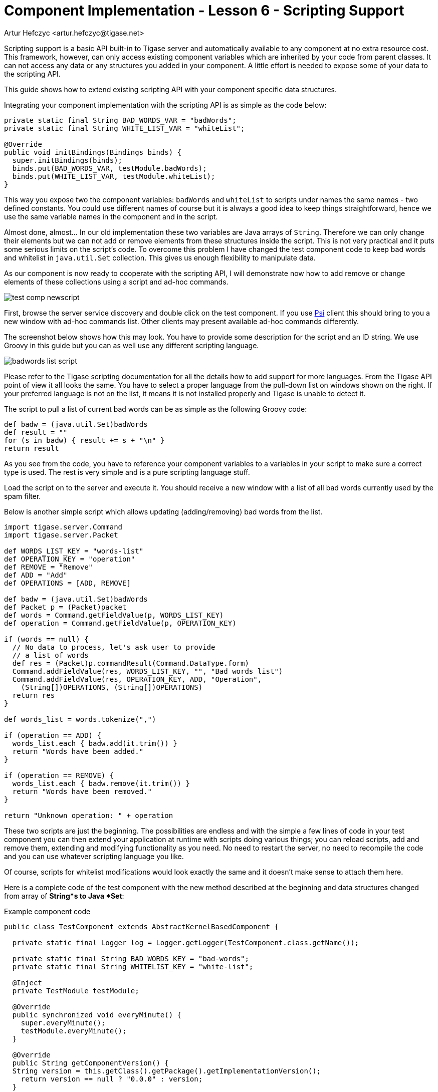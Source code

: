 [[cil6]]
= Component Implementation - Lesson 6 - Scripting Support
:author: Artur Hefczyc <artur.hefczyc@tigase.net>
:version: v2.1, June 2014: Reformatted for v8.0.0.

:toc:
:numbered:
:website: http://tigase.net/

Scripting support is a basic API built-in to Tigase server and automatically available to any component at no extra resource cost. This framework, however, can only access existing component variables which are inherited by your code from parent classes. It can not access any data or any structures you added in your component. A little effort is needed to expose some of your data to the scripting API.

This guide shows how to extend existing scripting API with your component specific data structures.

Integrating your component implementation with the scripting API is as simple as the code below:

[source,java]
-----
private static final String BAD_WORDS_VAR = "badWords";
private static final String WHITE_LIST_VAR = "whiteList";

@Override
public void initBindings(Bindings binds) {
  super.initBindings(binds);
  binds.put(BAD_WORDS_VAR, testModule.badWords);
  binds.put(WHITE_LIST_VAR, testModule.whiteList);
}
-----

This way you expose two the component variables: `badWords` and `whiteList` to scripts under names the same names - two defined constants. You could use different names of course but it is always a good idea to keep things straightforward, hence we use the same variable names in the component and in the script.

Almost done, almost... In our old implementation these two variables are Java arrays of `String`. Therefore we can only change their elements but we can not add or remove elements from these structures inside the script. This is not very practical and it puts some serious limits on the script's code. To overcome this problem I have changed the test component code to keep bad words and whitelist in `java.util.Set` collection. This gives us enough flexibility to manipulate data.

As our component is now ready to cooperate with the scripting API, I will demonstrate now how to add remove or change elements of these collections using a script and ad-hoc commands.

image:images/test-comp-newscript.png[]

First, browse the server service discovery and double click on the test component. If you use link:http://psi-im.org/[Psi] client this should bring to you a new window with ad-hoc commands list. Other clients may present available ad-hoc commands differently.

The screenshot below shows how this may look. You have to provide some description for the script and an ID string. We use Groovy in this guide but you can as well use any different scripting language.

image:images/badwords-list-script.png[]

Please refer to the Tigase scripting documentation for all the details how to add support for more languages. From the Tigase API point of view it all looks the same. You have to select a proper language from the pull-down list on windows shown on the right. If your preferred language is not on the list, it means it is not installed properly and Tigase is unable to detect it.

The script to pull a list of current bad words can be as simple as the following Groovy code:

[source,groovy]
-----
def badw = (java.util.Set)badWords
def result = ""
for (s in badw) { result += s + "\n" }
return result
-----

As you see from the code, you have to reference your component variables to a variables in your script to make sure a correct type is used. The rest is very simple and is a pure scripting language stuff.

Load the script on to the server and execute it. You should receive a new window with a list of all bad words currently used by the spam filter.

Below is another simple script which allows updating (adding/removing) bad words from the list.

[source,groovy]
-----
import tigase.server.Command
import tigase.server.Packet

def WORDS_LIST_KEY = "words-list"
def OPERATION_KEY = "operation"
def REMOVE = "Remove"
def ADD = "Add"
def OPERATIONS = [ADD, REMOVE]

def badw = (java.util.Set)badWords
def Packet p = (Packet)packet
def words = Command.getFieldValue(p, WORDS_LIST_KEY)
def operation = Command.getFieldValue(p, OPERATION_KEY)

if (words == null) {
  // No data to process, let's ask user to provide
  // a list of words
  def res = (Packet)p.commandResult(Command.DataType.form)
  Command.addFieldValue(res, WORDS_LIST_KEY, "", "Bad words list")
  Command.addFieldValue(res, OPERATION_KEY, ADD, "Operation",
    (String[])OPERATIONS, (String[])OPERATIONS)
  return res
}

def words_list = words.tokenize(",")

if (operation == ADD) {
  words_list.each { badw.add(it.trim()) }
  return "Words have been added."
}

if (operation == REMOVE) {
  words_list.each { badw.remove(it.trim()) }
  return "Words have been removed."
}

return "Unknown operation: " + operation
-----

These two scripts are just the beginning. The possibilities are endless and with the simple a few lines of code in your test component you can then extend your application at runtime with scripts doing various things; you can reload scripts, add and remove them, extending and modifying functionality as you need. No need to restart the server, no need to recompile the code and you can use whatever scripting language you like.

Of course, scripts for whitelist modifications would look exactly the same and it doesn't make sense to attach them here.

Here is a complete code of the test component with the new method described at the beginning and data structures changed from array of *String*s to Java *Set*:

.Example component code
[source,java]
-----
public class TestComponent extends AbstractKernelBasedComponent {

  private static final Logger log = Logger.getLogger(TestComponent.class.getName());

  private static final String BAD_WORDS_KEY = "bad-words";
  private static final String WHITELIST_KEY = "white-list";

  @Inject
  private TestModule testModule;

  @Override
  public synchronized void everyMinute() {
    super.everyMinute();
    testModule.everyMinute();
  }

  @Override
  public String getComponentVersion() {
  String version = this.getClass().getPackage().getImplementationVersion();
    return version == null ? "0.0.0" : version;
  }

  @Override
  public String getDiscoDescription() {
    return "Spam filtering";
  }

  @Override
  public String getDiscoCategoryType() {
      return "spam";
  }

  @Override
  public int hashCodeForPacket(Packet packet) {
    if (packet.getElemTo() != null) {
      return packet.getElemTo().hashCode();
    }
    // This should not happen, every packet must have a destination
    // address, but maybe our SPAM checker is used for checking
    // strange kind of packets too....
    if (packet.getStanzaFrom() != null) {
      return packet.getStanzaFrom().hashCode();
    }
    // If this really happens on your system you should look carefully
    // at packets arriving to your component and decide a better way
    // to calculate hashCode
    return 1;
  }

  @Override
  public boolean isDiscoNonAdmin() {
    return false;
  }

  @Override
  public int processingInThreads() {
    return Runtime.getRuntime().availableProcessors();
  }

  @Override
  public int processingOutThreads() {
    return Runtime.getRuntime().availableProcessors();
  }

  @Override
  protected void registerModules(Kernel kernel) {
    // here we need to register modules responsible for processing packets
  }

  @Override
  public void getStatistics(StatisticsList list) {
    super.getStatistics(list);
    list.add(getName(), "Spam messages found", testModule.getTotalSpamCounter(), Level.INFO);
    list.add(getName(), "All messages processed", testModule.getMessagesCounter(), Level.FINE);
    if (list.checkLevel(Level.FINEST)) {
      // Some very expensive statistics generation code...
    }
  }

    @Override
    public void initBindings(Bindings binds) {
        super.initBindings(binds);
        binds.put(BAD_WORDS_KEY, testModule.badWords);
        binds.put(WHITELIST_KEY, testModule.whiteList);
    }

}
-----

.Example module code
[source,java]
----
@Bean(name = "test-module", parent = TestComponent.class, active = true)
public static class TestModule extends AbstractModule {

  private static final Logger log = Logger.getLogger(TestModule.class.getCanonicalName());

  private Criteria CRITERIA = ElementCriteria.name("message");
  private String[] FEATURES = { "tigase:x:spam-filter", "tigase:x:spam-reporting" };

  @ConfigField(desc = "Bad words", alias = "bad-words")
  protected CopyOnWriteArraySet<String> badWords = new CopyOnWriteArraySet<>(Arrays.asList(new String[] {"word1", "word2", "word3"}));
  @ConfigField(desc = "White listed addresses", alias = "white-list")
  protected CopyOnWriteArraySet<String> whiteList = new CopyOnWriteArraySet<>(Arrays.asList(new String[] {"admin@localhost"}));
  @ConfigField(desc = "Logged packet types", alias = "packet-types")
  private String[] packetTypes = {"message", "presence", "iq"};
  @ConfigField(desc = "Prefix", alias = "log-prepend")
  private String prependText = "Spam detected: ";
  @ConfigField(desc = "Secure logging", alias = "secure-logging")
  private boolean secureLogging = false;
  @ConfigField(desc = "Abuse notification address", alias = "abuse-address")
  private JID abuseAddress = JID.jidInstanceNS("abuse@locahost");
  @ConfigField(desc = "Frequency of notification", alias = "notification-frequency")
  private int notificationFrequency = 10;
  private int delayCounter = 0;
  private long spamCounter = 0;
  private long totalSpamCounter = 0;
  private long messagesCounter = 0;


  @Inject
  private TestComponent component;

  public void everyMinute() {
    if ((++delayCounter) >= notificationFrequency) {
      write(Message.getMessage(abuseAddress, component.getComponentId(), StanzaType.chat,
                               "Detected spam messages: " + spamCounter, "Spam counter", null,
                               component.newPacketId("spam-")));
      delayCounter = 0;
      spamCounter = 0;
    }
  }

  @Override
  public String[] getFeatures() {
    return FEATURES;
  }

  @Override
  public Criteria getModuleCriteria() {
    return CRITERIA;
  }

  public int getMessagesCounter() {
    return messagesCounter;
  }

  public int getTotalSpamCounter() {
    return totalSpamCounter;
  }

  public void setPacketTypes(String[] packetTypes) {
    this.packetTypes = packetTypes;
    Criteria crit = new Or();
    for (String packetType : packetTypes) {
      crit.add(ElementCriteria.name(packetType));
    }
    CRITERIA = crit;
  }

  @Override
  public void process(Packet packet) throws ComponentException, TigaseStringprepException {
    // Is this packet a message?
    if ("message" == packet.getElemName()) {
      component.updateServiceDiscoveryItem(component.getName(), "messages",
                                           "Messages processed: [" + (++messagesCounter) + "]", true);
      String from = packet.getStanzaFrom().toString();
      // Is sender on the whitelist?
      if (!whiteList.contains(from)) {
        // The sender is not on whitelist so let's check the content
        String body = packet.getElemCDataStaticStr(Message.MESSAGE_BODY_PATH);
        if (body != null && !body.isEmpty()) {
          body = body.toLowerCase();
          for (String word : badWords) {
            if (body.contains(word)) {
              log.finest(prependText + packet.toString(secureLogging));
              ++spamCounter;
              component.updateServiceDiscoveryItem(component.getName(), "spam", "Spam caught: [" +
                                                   (++totalSpamCounter) + "]", true);
              return;
            }
          }
        }
      }
    }
    // Not a SPAM, return it for further processing
    Packet result = packet.swapFromTo();
    write(result);
  }
}
----
